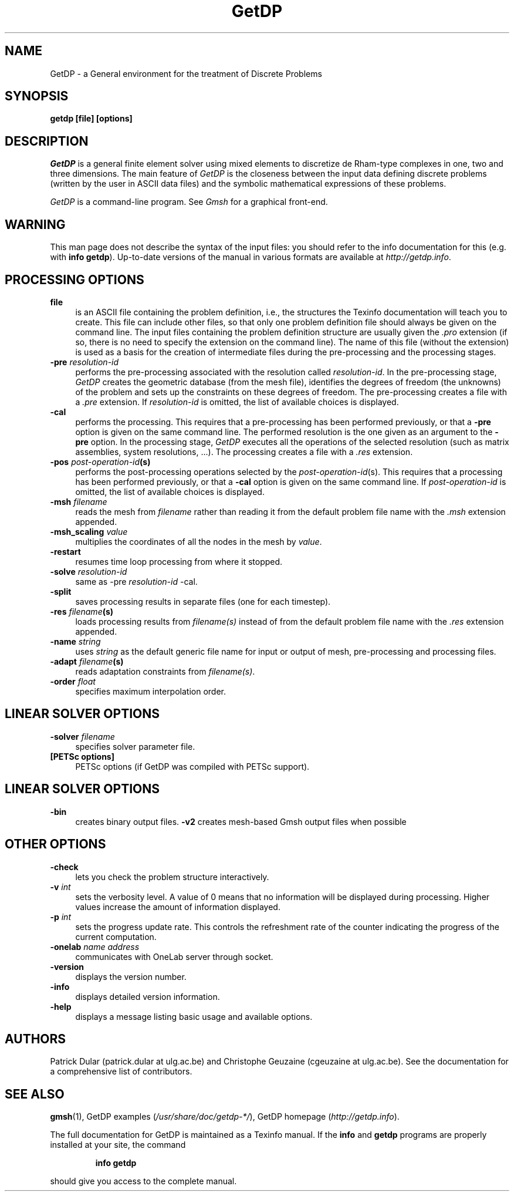 .TH GetDP 1 "27 April 2022" "3.5" "GetDP Manual Pages"
.UC 4
.\" ********************************************************************
.SH NAME
GetDP \- a General environment for the treatment of Discrete Problems
.\" ********************************************************************
.SH SYNOPSIS
.B getdp [file] [options]
.\" ********************************************************************
.SH DESCRIPTION
\fIGetDP\fP is a general finite element solver using mixed elements to
discretize de Rham-type complexes in one, two and three
dimensions. The main feature of \fIGetDP\fP is the closeness between
the input data defining discrete problems (written by the user in
ASCII data files) and the symbolic mathematical expressions of these
problems.
.PP
\fIGetDP\fP is a command-line program. See \fIGmsh\fP for a graphical
front-end.
.\" ********************************************************************
.SH WARNING
This man page does not describe the syntax of the input files: you
should refer to the info documentation for this (e.g. with \fBinfo
getdp\fP). Up-to-date versions of the manual in various formats are
available at \fIhttp://getdp.info\fP.
.\" ********************************************************************
.SH PROCESSING OPTIONS
.TP 4
.B file
is an ASCII file containing the problem definition, i.e., the
structures the Texinfo documentation will teach you to create. This
file can include other files, so that only one problem definition file
should always be given on the command line. The input files containing
the problem definition structure are usually given the \fI.pro\fP
extension (if so, there is no need to specify the extension on the
command line). The name of this file (without the extension) is used
as a basis for the creation of intermediate files during the
pre-processing and the processing stages.
.TP 4
.B \-pre \fIresolution-id\fP
performs the pre-processing associated with the resolution called
\fIresolution-id\fP. In the pre-processing stage, \fIGetDP\fP creates
the geometric database (from the mesh file), identifies the degrees of
freedom (the unknowns) of the problem and sets up the constraints on
these degrees of freedom. The pre-processing creates a file with
a \fI.pre\fP extension. If \fIresolution-id\fP is omitted, the list of
available choices is displayed.
.TP 4
.B \-cal
performs the processing. This requires that a pre-processing has been
performed previously, or that a \fB\-pre\fP option is given on the
same command line. The performed resolution is the one given as an
argument to the \fB\-pre\fP option. In the processing stage,
\fIGetDP\fP executes all the operations of the selected resolution
(such as matrix assemblies, system resolutions, ...). The processing
creates a file with a \fI.res\fP extension.
.TP 4
.B \-pos \fIpost-operation-id\fP(s)
performs the post-processing operations selected by the
\fIpost-operation-id\fP(s). This requires that a processing has been
performed previously, or that a \fB\-cal\fP option is given on the
same command line. If \fIpost-operation-id\fP is omitted, the list of
available choices is displayed.
.TP 4
.B \-msh \fIfilename\fP
reads the mesh from \fIfilename\fP rather than reading it
from the default problem file name with the \fI.msh\fP extension
appended.
.TP 4
.B \-msh_scaling \fIvalue\fP
multiplies the coordinates of all the nodes in the mesh by \fIvalue\fP.
.TP 4
.B \-restart
resumes time loop processing from where it stopped.
.TP 4
.B \-solve \fIresolution-id\fP
same as \-pre \fIresolution-id\fP \-cal.
.TP 4
.B \-split
saves processing results in separate files (one for each timestep).
.TP 4
.B \-res \fIfilename\fP(s)
loads processing results from \fIfilename(s)\fP instead of from the
default problem file name with the \fI.res\fP extension appended.
.TP 4
.B \-name \fIstring\fP
uses \fIstring\fP as the default generic file name for input or output
of mesh, pre-processing and processing files.
.TP 4
.B \-adapt \fIfilename\fP(s)
reads adaptation constraints from \fIfilename(s)\fP.
.TP 4
.B \-order \fIfloat\fP
specifies maximum interpolation order.
.\" ********************************************************************
.SH LINEAR SOLVER OPTIONS
.TP 4
.B \-solver \fIfilename\fP
specifies solver parameter file.
.TP 4
.B [PETSc options]
PETSc options (if GetDP was compiled with PETSc support).
.\" ********************************************************************
.SH LINEAR SOLVER OPTIONS
.TP 4
.B \-bin
creates binary output files.
.B \-v2
creates mesh-based Gmsh output files when possible
.\" ********************************************************************
.SH OTHER OPTIONS
.TP 4
.B \-check
lets you check the problem structure interactively.
.TP 4
.B \-v \fIint\fP
sets the verbosity level. A value of 0 means that no information will
be displayed during processing. Higher values increase the amount of
information displayed.
.TP 4
.B \-p \fIint\fP
sets the progress update rate. This controls the refreshment rate of
the counter indicating the progress of the current computation.
.TP 4
.B \-onelab \fIname\fP \fIaddress\fP
communicates with OneLab server through socket.
.TP 4
.B \-version
displays the version number.
.TP 4
.B \-info
displays detailed version information.
.TP 4
.B \-help
displays a message listing basic usage and available options.
.PP
.\" ********************************************************************
.SH AUTHORS
Patrick Dular (patrick.dular at ulg.ac.be) and Christophe Geuzaine
(cgeuzaine at ulg.ac.be). See the documentation for a comprehensive
list of contributors.
.\" ********************************************************************
.SH SEE ALSO
.BR gmsh (1),
.BR
GetDP examples (\fI/usr/share/doc/getdp-*/\fR),
.BR
GetDP homepage (\fIhttp://getdp.info\fR).
.PP
The full documentation for GetDP is maintained as a Texinfo manual.
If the
.B info
and
.B getdp
programs are properly installed at your site, the command
.IP
.B info getdp
.PP
should give you access to the complete manual.
